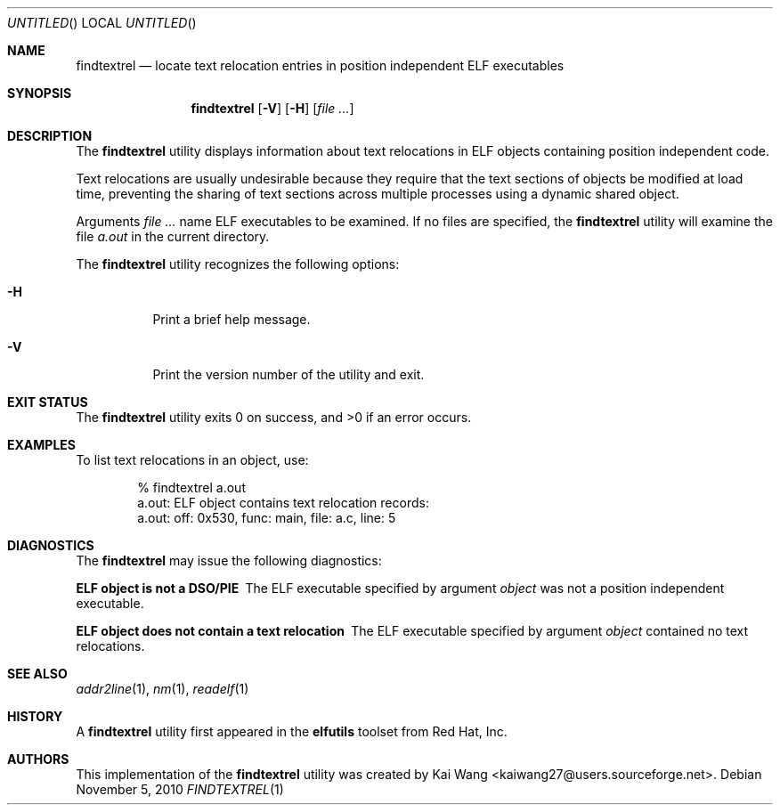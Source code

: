 .\" Copyright (c) 2010 Joseph Koshy <jkoshy@users.sourceforge.net>
.\" All rights reserved.
.\"
.\" Redistribution and use in source and binary forms, with or without
.\" modification, are permitted provided that the following conditions
.\" are met:
.\" 1. Redistributions of source code must retain the above copyright
.\"    notice, this list of conditions and the following disclaimer
.\"    in this position and unchanged.
.\" 2. Redistributions in binary form must reproduce the above copyright
.\"    notice, this list of conditions and the following disclaimer in the
.\"    documentation and/or other materials provided with the distribution.
.\"
.\" THIS SOFTWARE IS PROVIDED BY THE AUTHORS ``AS IS'' AND ANY EXPRESS OR
.\" IMPLIED WARRANTIES, INCLUDING, BUT NOT LIMITED TO, THE IMPLIED WARRANTIES
.\" OF MERCHANTABILITY AND FITNESS FOR A PARTICULAR PURPOSE ARE DISCLAIMED.
.\" IN NO EVENT SHALL THE AUTHOR BE LIABLE FOR ANY DIRECT, INDIRECT,
.\" INCIDENTAL, SPECIAL, EXEMPLARY, OR CONSEQUENTIAL DAMAGES (INCLUDING, BUT
.\" NOT LIMITED TO, PROCUREMENT OF SUBSTITUTE GOODS OR SERVICES; LOSS OF USE,
.\" DATA, OR PROFITS; OR BUSINESS INTERRUPTION) HOWEVER CAUSED AND ON ANY
.\" THEORY OF LIABILITY, WHETHER IN CONTRACT, STRICT LIABILITY, OR TORT
.\" (INCLUDING NEGLIGENCE OR OTHERWISE) ARISING IN ANY WAY OUT OF THE USE OF
.\" THIS SOFTWARE, EVEN IF ADVISED OF THE POSSIBILITY OF SUCH DAMAGE.
.\"
.Dd November 5, 2010
.Os
.Dt FINDTEXTREL 1
.Sh NAME
.Nm findtextrel
.Nd locate text relocation entries in position independent ELF executables
.Sh SYNOPSIS
.Nm
.Op Fl V
.Op Fl H
.Op Ar
.Sh DESCRIPTION
The
.Nm
utility displays information about text relocations in ELF objects
containing position independent code.
.Pp
Text relocations are usually undesirable because they require that the
text sections of objects be modified at load time, preventing the
sharing of text sections across multiple processes using a dynamic
shared object.
.Pp
Arguments
.Ar
name ELF executables to be examined.
If no files are specified, the
.Nm
utility will examine the file
.Pa a.out
in the current directory.
.Pp
The
.Nm
utility recognizes the following options:
.Bl -tag -width indent
.It Fl H
Print a brief help message.
.It Fl V
Print the version number of the utility and exit.
.El
.Sh EXIT STATUS
.Ex -std
.Sh EXAMPLES
To list text relocations in an object, use:
.Bd -literal -offset indent
% findtextrel a.out
a.out: ELF object contains text relocation records:
a.out:   off: 0x530, func: main, file: a.c, line: 5
.Ed
.Sh DIAGNOSTICS
The
.Nm
may issue the following diagnostics:
.Bl -diag
.It "ELF object is not a DSO/PIE"
The ELF executable specified by argument
.Ar object
was not a position independent executable.
.It "ELF object does not contain a text relocation"
The ELF executable specified by argument
.Ar object
contained no text relocations.
.El
.Sh SEE ALSO
.Xr addr2line 1 ,
.Xr nm 1 ,
.Xr readelf 1
.Sh HISTORY
A
.Nm
utility first appeared in the
.Nm elfutils
toolset from Red Hat, Inc.
.Sh AUTHORS
This implementation of the
.Nm
utility was created by
.An "Kai Wang" Aq kaiwang27@users.sourceforge.net .
